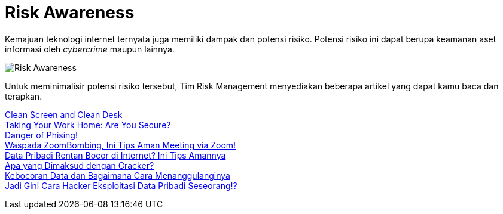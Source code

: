 = Risk Awareness

Kemajuan teknologi internet ternyata juga memiliki dampak dan potensi risiko. Potensi risiko ini dapat berupa keamanan aset informasi oleh _cybercrime_ maupun lainnya.

image::./images-risk-awareness/risk-awareness.png[Risk Awareness, align="center"]

Untuk meminimalisir potensi risiko tersebut, Tim Risk Management menyediakan beberapa artikel yang dapat kamu baca dan terapkan.

link:./Clean-Screen-and-Clean-Desk.adoc[Clean Screen and Clean Desk] +
link:./Taking-Your-Work-Home-Are-You-Secure.adoc[Taking Your Work Home: Are You Secure?] +
link:./Danger-of-Phising.adoc[Danger of Phising!] +
link:./Waspada-Zoom-Bombing.adoc[Waspada ZoomBombing, Ini Tips Aman Meeting via Zoom!] +
link:./Data-Pribadi-Rentan-Bocor.adoc[Data Pribadi Rentan Bocor di Internet? Ini Tips Amannya] +
link:./Apa-yang-Dimaksud-dengan-Cracker.adoc.adoc[Apa yang Dimaksud dengan Cracker?] +
link:./Kebocoran-Data-dan-Bagaimana-Cara-Menanggulanginya.adoc[Kebocoran Data dan Bagaimana Cara Menanggulanginya] +
link:./Cara-Hacker-Eksploitasi-Data-Pribadi-Seseorang.adoc[Jadi Gini Cara Hacker Eksploitasi Data Pribadi Seseorang!?] +
